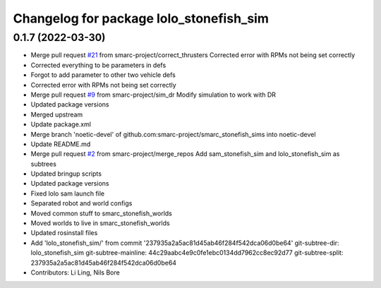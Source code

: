 ^^^^^^^^^^^^^^^^^^^^^^^^^^^^^^^^^^^^^^^^
Changelog for package lolo_stonefish_sim
^^^^^^^^^^^^^^^^^^^^^^^^^^^^^^^^^^^^^^^^

0.1.7 (2022-03-30)
------------------
* Merge pull request `#21 <https://github.com/smarc-project/smarc_stonefish_sims/issues/21>`_ from smarc-project/correct_thrusters
  Corrected error with RPMs not being set correctly
* Corrected everything to be parameters in defs
* Forgot to add parameter to other two vehicle defs
* Corrected error with RPMs not being set correctly
* Merge pull request `#9 <https://github.com/smarc-project/smarc_stonefish_sims/issues/9>`_ from smarc-project/sim_dr
  Modify simulation to work with DR
* Updated package versions
* Merged upstream
* Update package.xml
* Merge branch 'noetic-devel' of github.com:smarc-project/smarc_stonefish_sims into noetic-devel
* Update README.md
* Merge pull request `#2 <https://github.com/smarc-project/smarc_stonefish_sims/issues/2>`_ from smarc-project/merge_repos
  Add sam_stonefish_sim and lolo_stonefish_sim as subtrees
* Updated bringup scripts
* Updated package versions
* Fixed lolo sam launch file
* Separated robot and world configs
* Moved common stuff to smarc_stonefish_worlds
* Moved worlds to live in smarc_stonefish_worlds
* Updated rosinstall files
* Add 'lolo_stonefish_sim/' from commit '237935a2a5ac81d45ab46f284f542dca06d0be64'
  git-subtree-dir: lolo_stonefish_sim
  git-subtree-mainline: 44c29aabc4e9c0fe1ebc0134dd7962cc8ec92d77
  git-subtree-split: 237935a2a5ac81d45ab46f284f542dca06d0be64
* Contributors: Li Ling, Nils Bore
